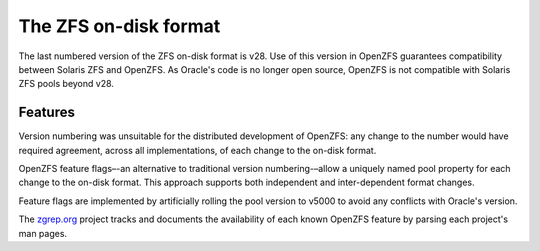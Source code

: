 ========================
 The ZFS on-disk format
========================

The last numbered version of the ZFS on-disk format is v28. Use of
this version in OpenZFS guarantees compatibility between Solaris ZFS
and OpenZFS. As Oracle's code is no longer open source, OpenZFS is not
compatible with Solaris ZFS pools beyond v28.

Features
========

Version numbering was unsuitable for the distributed development of
OpenZFS: any change to the number would have required agreement,
across all implementations, of each change to the on-disk format.

OpenZFS feature flags–-an alternative to traditional version
numbering-–allow a uniquely named pool property for each change to the
on-disk format. This approach supports both independent and
inter-dependent format changes.

Feature flags are implemented by artificially rolling the pool version
to v5000 to avoid any conflicts with Oracle's version.

The `zgrep.org`_ project tracks and documents the availability of each
known OpenZFS feature by parsing each project's man pages.

.. _zgrep.org: https://zgrep.org/zfs.html
